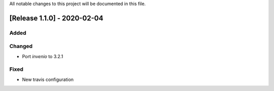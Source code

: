 ..
    Copyright (C) 2019 Open Education Polito.

    fare is free software; you can redistribute it and/or modify it under
    the terms of the MIT License; see LICENSE file for more details.

All notable changes to this project will be documented in this file.

[Release 1.1.0] - 2020-02-04 
----------------------------

Added
~~~~~

Changed
~~~~~~~

-  Port `invenio` to 3.2.1

Fixed
~~~~~

-  New travis configuration

